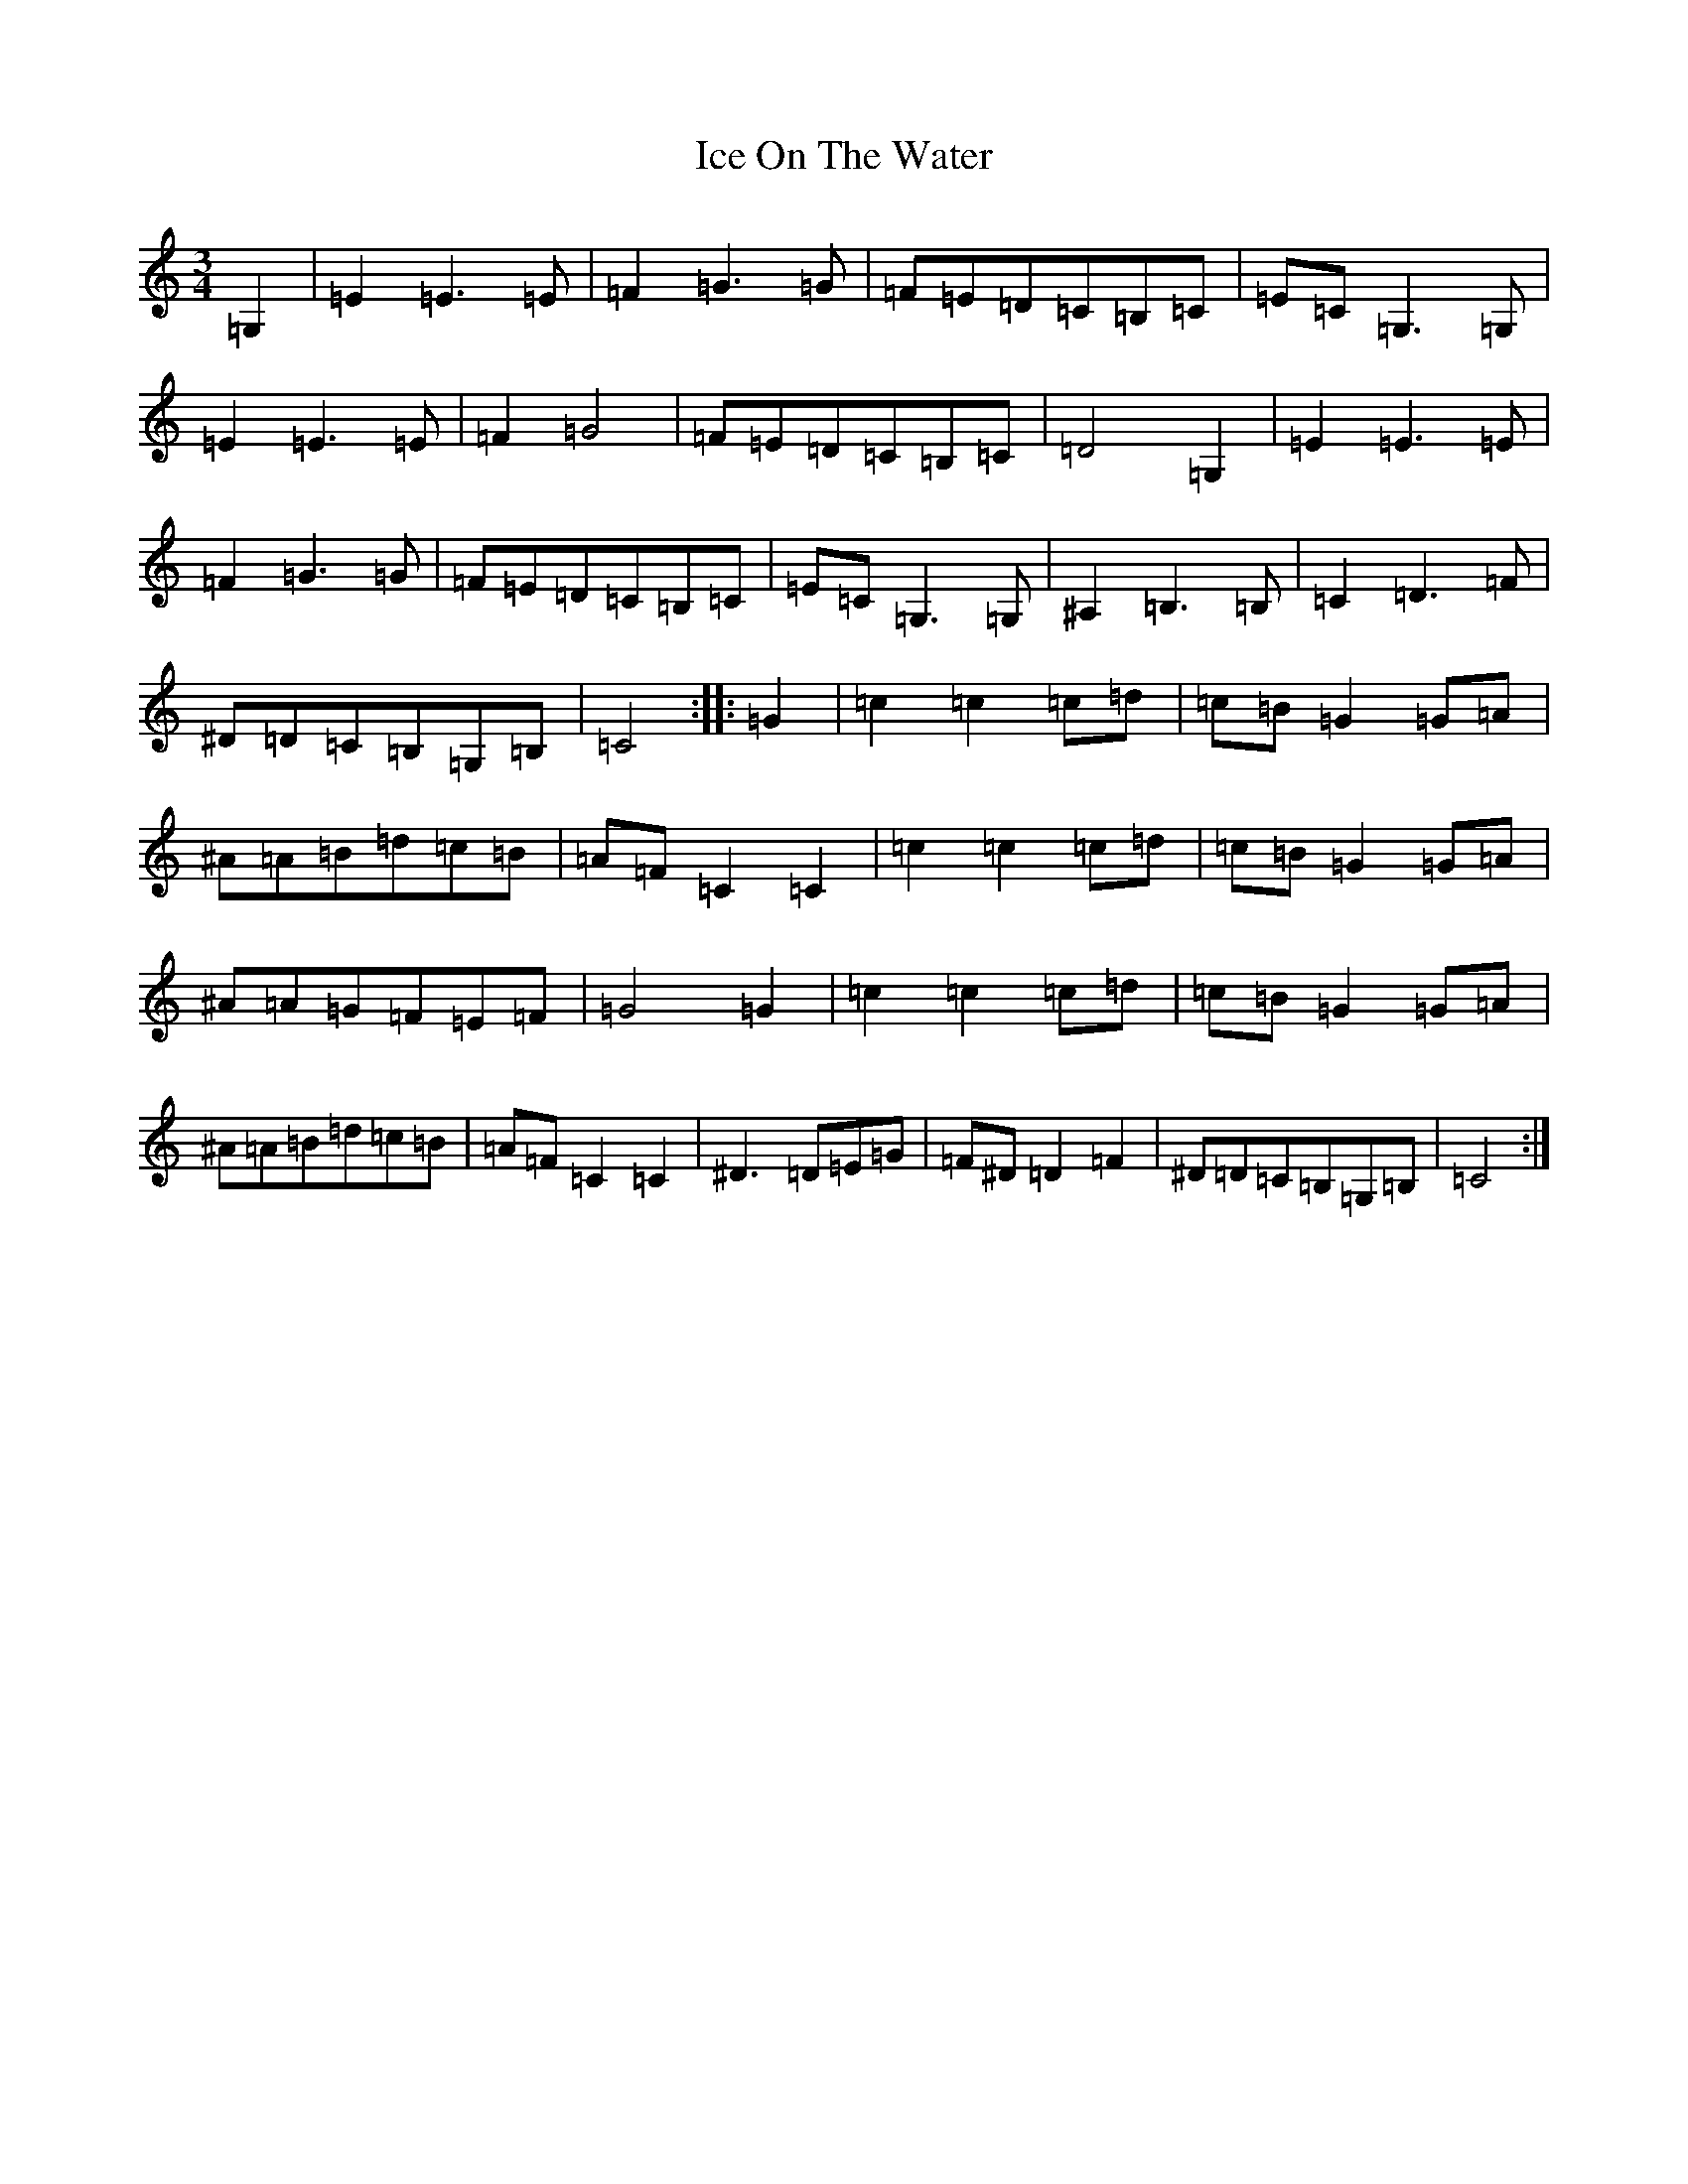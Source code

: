 X: 9773
T: Ice On The Water
S: https://thesession.org/tunes/11193#setting11193
R: waltz
M:3/4
L:1/8
K: C Major
=G,2|=E2=E3=E|=F2=G3=G|=F=E=D=C=B,=C|=E=C=G,3=G,|=E2=E3=E|=F2=G4|=F=E=D=C=B,=C|=D4=G,2|=E2=E3=E|=F2=G3=G|=F=E=D=C=B,=C|=E=C=G,3=G,|^A,2=B,3=B,|=C2=D3=F|^D=D=C=B,=G,=B,|=C4:||:=G2|=c2=c2=c=d|=c=B=G2=G=A|^A=A=B=d=c=B|=A=F=C2=C2|=c2=c2=c=d|=c=B=G2=G=A|^A=A=G=F=E=F|=G4=G2|=c2=c2=c=d|=c=B=G2=G=A|^A=A=B=d=c=B|=A=F=C2=C2|^D3=D=E=G|=F^D=D2=F2|^D=D=C=B,=G,=B,|=C4:|